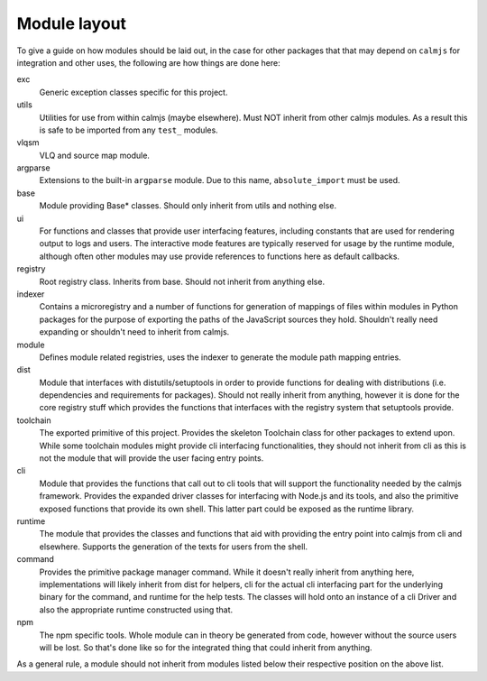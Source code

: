 Module layout
=============

To give a guide on how modules should be laid out, in the case for other
packages that that may depend on ``calmjs`` for integration and other
uses, the following are how things are done here:

exc
    Generic exception classes specific for this project.

utils
    Utilities for use from within calmjs (maybe elsewhere).  Must NOT
    inherit from other calmjs modules.  As a result this is safe to be
    imported from any ``test_`` modules.

vlqsm
    VLQ and source map module.

argparse
    Extensions to the built-in ``argparse`` module.  Due to this name,
    ``absolute_import`` must be used.

base
    Module providing Base* classes.  Should only inherit from utils and
    nothing else.

ui
    For functions and classes that provide user interfacing features,
    including constants that are used for rendering output to logs and
    users.  The interactive mode features are typically reserved for
    usage by the runtime module, although often other modules may use
    provide references to functions here as default callbacks.

registry
    Root registry class.  Inherits from base.  Should not inherit from
    anything else.

indexer
    Contains a microregistry and a number of functions for generation
    of mappings of files within modules in Python packages for the
    purpose of exporting the paths of the JavaScript sources they hold.
    Shouldn't really need expanding or shouldn't need to inherit from
    calmjs.

module
    Defines module related registries, uses the indexer to generate the
    module path mapping entries.

dist
    Module that interfaces with distutils/setuptools in order to provide
    functions for dealing with distributions (i.e. dependencies and
    requirements for packages).  Should not really inherit from
    anything, however it is done for the core registry stuff which
    provides the functions that interfaces with the registry system that
    setuptools provide.

toolchain
    The exported primitive of this project.  Provides the skeleton
    Toolchain class for other packages to extend upon.  While some
    toolchain modules might provide cli interfacing functionalities,
    they should not inherit from cli as this is not the module that will
    provide the user facing entry points.

cli
    Module that provides the functions that call out to cli tools that
    will support the functionality needed by the calmjs framework.
    Provides the expanded driver classes for interfacing with Node.js
    and its tools, and also the primitive exposed functions that provide
    its own shell.  This latter part could be exposed as the runtime
    library.

runtime
    The module that provides the classes and functions that aid with
    providing the entry point into calmjs from cli and elsewhere.
    Supports the generation of the texts for users from the shell.

command
    Provides the primitive package manager command.  While it doesn't
    really inherit from anything here, implementations will likely
    inherit from dist for helpers, cli for the actual cli interfacing
    part for the underlying binary for the command, and runtime for the
    help tests.  The classes will hold onto an instance of a cli Driver
    and also the appropriate runtime constructed using that.

npm
    The npm specific tools.  Whole module can in theory be generated
    from code, however without the source users will be lost.  So that's
    done like so for the integrated thing that could inherit from
    anything.

As a general rule, a module should not inherit from modules listed below
their respective position on the above list.
